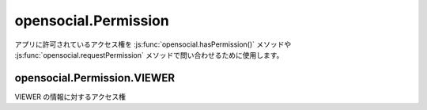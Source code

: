 =====================
opensocial.Permission
=====================

.. js:class:: opensocial.Permission

アプリに許可されているアクセス権を :js:func:`opensocial.hasPermission()` メソッドや :js:func:`opensocial.requestPermission` メソッドで問い合わせるために使用します。

opensocial.Permission.VIEWER
============================

.. js:data:: opensocial.Permission.VIEWER

VIEWER の情報に対するアクセス権

